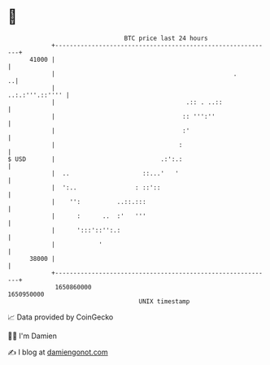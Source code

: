 * 👋

#+begin_example
                                   BTC price last 24 hours                    
               +------------------------------------------------------------+ 
         41000 |                                                            | 
               |                                                 .        ..| 
               |                                            ..:.:'''.::'''' | 
               |                                    .:: . ..::              | 
               |                                   :: ''':''                | 
               |                                   :'                       | 
               |                                  :                         | 
   $ USD       |                             .:':.:                         | 
               |  ..                    ::...'   '                          | 
               |  ':..                : ::'::                               | 
               |    '':          ..::.:::                                   | 
               |      :      ..  :'   '''                                   | 
               |      ':::'::'':.:                                          | 
               |            '                                               | 
         38000 |                                                            | 
               +------------------------------------------------------------+ 
                1650860000                                        1650950000  
                                       UNIX timestamp                         
#+end_example
📈 Data provided by CoinGecko

🧑‍💻 I'm Damien

✍️ I blog at [[https://www.damiengonot.com][damiengonot.com]]
